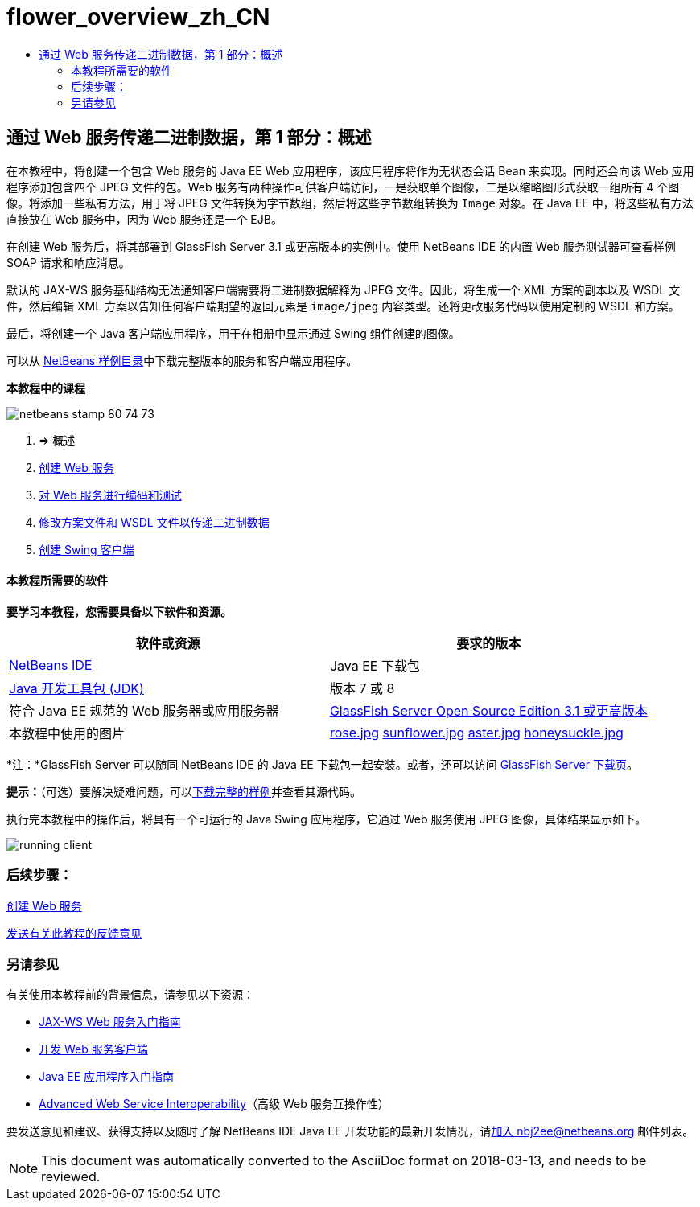 // 
//     Licensed to the Apache Software Foundation (ASF) under one
//     or more contributor license agreements.  See the NOTICE file
//     distributed with this work for additional information
//     regarding copyright ownership.  The ASF licenses this file
//     to you under the Apache License, Version 2.0 (the
//     "License"); you may not use this file except in compliance
//     with the License.  You may obtain a copy of the License at
// 
//       http://www.apache.org/licenses/LICENSE-2.0
// 
//     Unless required by applicable law or agreed to in writing,
//     software distributed under the License is distributed on an
//     "AS IS" BASIS, WITHOUT WARRANTIES OR CONDITIONS OF ANY
//     KIND, either express or implied.  See the License for the
//     specific language governing permissions and limitations
//     under the License.
//

= flower_overview_zh_CN
:jbake-type: page
:jbake-tags: old-site, needs-review
:jbake-status: published
:keywords: Apache NetBeans  flower_overview_zh_CN
:description: Apache NetBeans  flower_overview_zh_CN
:toc: left
:toc-title:

== 通过 Web 服务传递二进制数据，第 1 部分：概述

在本教程中，将创建一个包含 Web 服务的 Java EE Web 应用程序，该应用程序将作为无状态会话 Bean 来实现。同时还会向该 Web 应用程序添加包含四个 JPEG 文件的包。Web 服务有两种操作可供客户端访问，一是获取单个图像，二是以缩略图形式获取一组所有 4 个图像。将添加一些私有方法，用于将 JPEG 文件转换为字节数组，然后将这些字节数组转换为 `Image` 对象。在 Java EE 中，将这些私有方法直接放在 Web 服务中，因为 Web 服务还是一个 EJB。

在创建 Web 服务后，将其部署到 GlassFish Server 3.1 或更高版本的实例中。使用 NetBeans IDE 的内置 Web 服务测试器可查看样例 SOAP 请求和响应消息。

默认的 JAX-WS 服务基础结构无法通知客户端需要将二进制数据解释为 JPEG 文件。因此，将生成一个 XML 方案的副本以及 WSDL 文件，然后编辑 XML 方案以告知任何客户端期望的返回元素是 `image/jpeg` 内容类型。还将更改服务代码以使用定制的 WSDL 和方案。

最后，将创建一个 Java 客户端应用程序，用于在相册中显示通过 Swing 组件创建的图像。

可以从 link:https://netbeans.org/projects/samples/downloads/directory/Samples%252FWeb%2520Services%252FWeb%2520Service%2520Passing%2520Binary%2520Data%2520--%2520EE6[NetBeans 样例目录]中下载完整版本的服务和客户端应用程序。

*本教程中的课程*

image:netbeans-stamp-80-74-73.png[title="此页上的内容适用于 NetBeans IDE 7.2、7.3、7.4 和 8.0"]

1. => 概述
2. link:./flower_ws.html[创建 Web 服务]
3. link:./flower-code-ws.html[对 Web 服务进行编码和测试]
4. link:./flower_wsdl_schema.html[修改方案文件和 WSDL 文件以传递二进制数据]
5. link:./flower_swing.html[创建 Swing 客户端]

==== 本教程所需要的软件

*要学习本教程，您需要具备以下软件和资源。*

|===
|软件或资源 |要求的版本 

|link:https://netbeans.org/downloads/index.html[NetBeans IDE] |Java EE 下载包 

|link:http://www.oracle.com/technetwork/java/javase/downloads/index.html[Java 开发工具包 (JDK)] |版本 7 或 8 

|符合 Java EE 规范的 Web 服务器或应用服务器 |link:http://glassfish.java.net/[GlassFish Server Open Source Edition 3.1 或更高版本]
 

|本教程中使用的图片 |link:rose.jpg[rose.jpg]
link:sunflower.jpg[sunflower.jpg]
link:aster.jpg[aster.jpg]
link:honeysuckle.jpg[honeysuckle.jpg] 
|===

*注：*GlassFish Server 可以随同 NetBeans IDE 的 Java EE 下载包一起安装。或者，还可以访问 link:https://glassfish.java.net/download.html[GlassFish Server 下载页]。

*提示：*（可选）要解决疑难问题，可以link:https://netbeans.org/files/documents/4/2343/SoapWithAttachments.zip[下载完整的样例]并查看其源代码。

执行完本教程中的操作后，将具有一个可运行的 Java Swing 应用程序，它通过 Web 服务使用 JPEG 图像，具体结果显示如下。

image:running-client.png[title="显示从 Web 服务传递的所有鲜花图像的 JFrame"]

=== 后续步骤：

link:./flower_ws.html[创建 Web 服务]

link:/about/contact_form.html?to=3&subject=Feedback:%20Flower%20Overview%20EE6[发送有关此教程的反馈意见]


=== 另请参见

有关使用本教程前的背景信息，请参见以下资源：

* link:./jax-ws.html[JAX-WS Web 服务入门指南]
* link:../../docs/websvc/client.html[开发 Web 服务客户端]
* link:../javaee/javaee-gettingstarted.html[Java EE 应用程序入门指南]
* link:./wsit.html[Advanced Web Service Interoperability]（高级 Web 服务互操作性）

要发送意见和建议、获得支持以及随时了解 NetBeans IDE Java EE 开发功能的最新开发情况，请link:../../../community/lists/top.html[加入 nbj2ee@netbeans.org 邮件列表]。


NOTE: This document was automatically converted to the AsciiDoc format on 2018-03-13, and needs to be reviewed.
